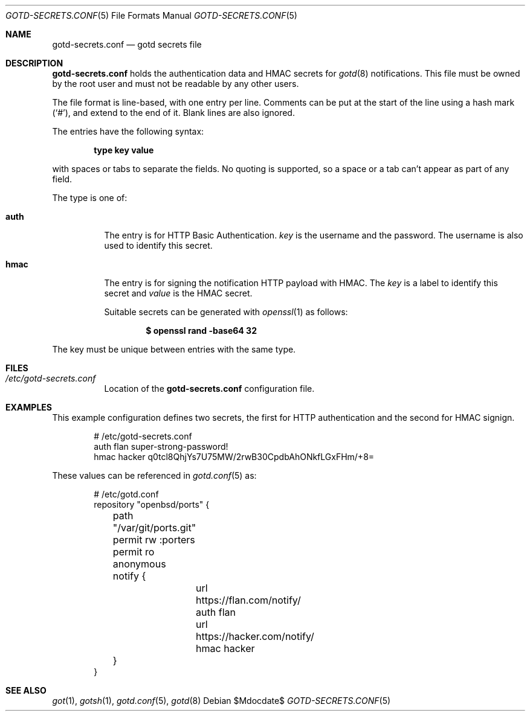 .\"
.\" Copyright (c) 2024 Omar Polo <op@openbsd.org>
.\"
.\" Permission to use, copy, modify, and distribute this software for any
.\" purpose with or without fee is hereby granted, provided that the above
.\" copyright notice and this permission notice appear in all copies.
.\"
.\" THE SOFTWARE IS PROVIDED "AS IS" AND THE AUTHOR DISCLAIMS ALL WARRANTIES
.\" WITH REGARD TO THIS SOFTWARE INCLUDING ALL IMPLIED WARRANTIES OF
.\" MERCHANTABILITY AND FITNESS. IN NO EVENT SHALL THE AUTHOR BE LIABLE FOR
.\" ANY SPECIAL, DIRECT, INDIRECT, OR CONSEQUENTIAL DAMAGES OR ANY DAMAGES
.\" WHATSOEVER RESULTING FROM LOSS OF USE, DATA OR PROFITS, WHETHER IN AN
.\" ACTION OF CONTRACT, NEGLIGENCE OR OTHER TORTIOUS ACTION, ARISING OUT OF
.\" OR IN CONNECTION WITH THE USE OR PERFORMANCE OF THIS SOFTWARE.
.\"
.Dd $Mdocdate$
.Dt GOTD-SECRETS.CONF 5
.Os
.Sh NAME
.Nm gotd-secrets.conf
.Nd gotd secrets file
.Sh DESCRIPTION
.Nm
holds the authentication data and HMAC secrets for
.Xr gotd 8
notifications.
This file must be owned by the root user and must not be readable
by any other users.
.Pp
The file format is line-based, with one entry per line.
Comments can be put at the start of the line using a hash mark
.Pq Sq # ,
and extend to the end of it.
Blank lines are also ignored.
.Pp
The entries have the following syntax:
.Pp
.Dl type key value
.Pp
with spaces or tabs to separate the fields.
No quoting is supported, so a space or a tab can't appear as part of
any field.
.Pp
The type is one of:
.Bl -tag -width Ds
.It Ic auth
The entry is for HTTP Basic Authentication.
.Ar key
is the username and
.ar value
the password.
The username is also used to identify this secret.
.It Ic hmac
The entry is for signing the notification HTTP payload with HMAC.
The
.Ar key
is a label to identify this secret and
.Ar value
is the HMAC secret.
.Pp
Suitable secrets can be generated with
.Xr openssl 1
as follows:
.Pp
.Dl $ openssl rand -base64 32
.El
.Pp
The key must be unique between entries with the same type.
.Sh FILES
.Bl -tag -width Ds -compact
.It Pa /etc/gotd-secrets.conf
Location of the
.Nm
configuration file.
.El
.Sh EXAMPLES
This example configuration defines two secrets, the first for
HTTP authentication and the second for HMAC signign.
.Bd -literal -offset indent
# /etc/gotd-secrets.conf
auth flan super-strong-password!
hmac hacker q0tcl8QhjYs7U75MW/2rwB30CpdbAhONkfLGxFHm/+8=
.Ed
.Pp
These values can be referenced in
.Xr gotd.conf 5
as:
.Bd -literal -offset indent
# /etc/gotd.conf
repository "openbsd/ports" {
	path "/var/git/ports.git"
	permit rw :porters
	permit ro anonymous

	notify {
		url https://flan.com/notify/ auth flan
		url https://hacker.com/notify/ hmac hacker
	}
}
.El
.Sh SEE ALSO
.Xr got 1 ,
.Xr gotsh 1 ,
.Xr gotd.conf 5 ,
.Xr gotd 8
